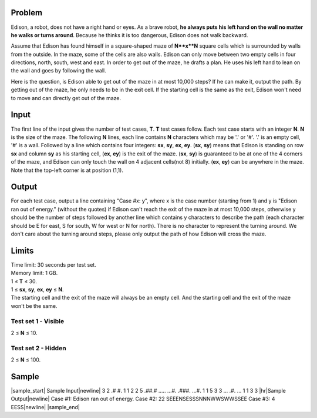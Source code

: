 Problem
-------
Edison, a robot, does not have a right hand or eyes. As a brave robot, **he always puts
his left hand on the wall no matter he walks or turns around**. Because he thinks it is
too dangerous, Edison does not walk backward.

Assume that Edison has found himself in a square-shaped maze of **N**x**N** square cells
which is surrounded by walls from the outside. In the maze, some of the cells are also
walls. Edison can only move between two empty cells in four directions, north, south,
west and east. In order to get out of the maze, he drafts a plan. He uses his left hand
to lean on the wall and goes by following the wall.

Here is the question, is Edison able to get out of the maze in at most 10,000 steps? If
he can make it, output the path. By getting out of the maze, he only needs to be in the
exit cell. If the starting cell is the same as the exit, Edison won't need to move and can
directly get out of the maze.

Input
-----
The first line of the input gives the number of test cases, **T**. **T** test cases follow. Each test case starts with an integer **N**. **N** is the size of the maze. The following **N** lines, each line contains **N** characters which may be '.' or '#'. '.' is an empty cell, '#' is a wall. Followed by a line which contains four integers: **sx**, **sy**, **ex**, **ey**. (**sx**, **sy**) means that Edison is standing on row **sx** and column **sy** as his starting cell, (**ex**, **ey**) is the exit of the maze. (**sx**, **sy**) is guaranteed to be at one of the 4 corners of the maze, and Edison can only touch the wall on 4 adjacent cells(not 8) initially. (**ex**, **ey**) can be anywhere in the maze. Note that the top-left corner is at position (1,1).

Output
------
For each test case, output a line containing "Case #x: y", where x is the case number (starting from 1) and y is "Edison ran out of energy." (without the quotes) if Edison can't reach the exit of the maze in at most 10,000 steps, otherwise y should be the number of steps followed by another line which contains y characters to describe the path (each character should be E for east, S for south, W for west or N for north). There is no character to represent the turning around. We don't care about the turning around steps, please only output the path of how Edison will cross the maze.

Limits
------
| Time limit: 30 seconds per test set.
| Memory limit: 1 GB.
| 1 ≤ **T** ≤ 30.
| 1 ≤ **sx**, **sy**, **ex**, **ey** ≤ **N**.
| The starting cell and the exit of the maze will always be an empty cell. And the starting cell and the exit of the maze won't be the same.

Test set 1 - Visible
~~~~~~~~~~~~~~~~~~~~
2 ≤ **N** ≤ 10.

Test set 2 - Hidden
~~~~~~~~~~~~~~~~~~~
2 ≤ **N** ≤ 100.

Sample
------

|sample_start|
Sample Input\ |newline|
3
2
.#
#.
1 1 2 2
5
.##.#
.....
...#.
.###.
...#.
1 1 5 3
3
...
.#.
...
1 1 3 3
|hr|\ Sample Output\ |newline|
Case #1: Edison ran out of energy.
Case #2: 22
SEEENSESSSNNNWWSWWSSEE
Case #3: 4
EESS\ |newline|
|sample_end|

.. |sample_start| raw:: html

    <pre>

.. |newline| raw:: html

    <br>

.. |hr| raw:: html

    <hr>

.. |sample_end| raw:: html

    </pre>

